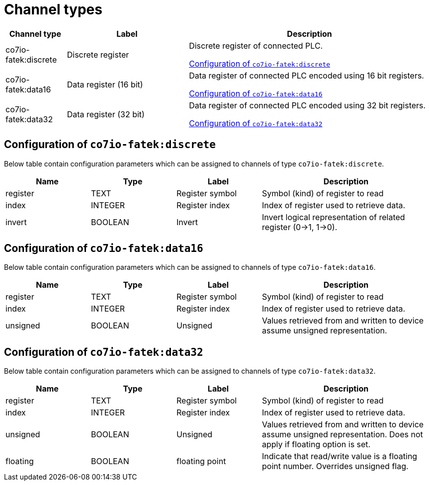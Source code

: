 
= Channel types

[cols="1,2,4"]
|===
|Channel type | Label ^|Description

| co7io-fatek:discrete
| Discrete register
| Discrete register of connected PLC.

<<co7io-fatek:discrete>>

| co7io-fatek:data16
| Data register (16 bit)
| Data register of connected PLC encoded using 16 bit registers.

<<co7io-fatek:data16>>

| co7io-fatek:data32
| Data register (32 bit)
| Data register of connected PLC encoded using 32 bit registers.

<<co7io-fatek:data32>>

|===


[[co7io-fatek:discrete]]
== Configuration of `co7io-fatek:discrete`

Below table contain configuration parameters which can be assigned to channels of type `co7io-fatek:discrete`.

[width="100%",caption="Channel type discrete configuration",cols="1,1,1,2"]
|===
|Name | Type | Label ^|Description

| register
| TEXT
| Register symbol
| Symbol (kind) of register to read

| index
| INTEGER
| Register index
| Index of register used to retrieve data.

| invert
| BOOLEAN
| Invert
| Invert logical representation of related register (0->1, 1->0).

|===


[[co7io-fatek:data16]]
== Configuration of `co7io-fatek:data16`

Below table contain configuration parameters which can be assigned to channels of type `co7io-fatek:data16`.

[width="100%",caption="Channel type data16 configuration",cols="1,1,1,2"]
|===
|Name | Type | Label ^|Description

| register
| TEXT
| Register symbol
| Symbol (kind) of register to read

| index
| INTEGER
| Register index
| Index of register used to retrieve data.

| unsigned
| BOOLEAN
| Unsigned
| Values retrieved from and written to device assume unsigned representation.

|===


[[co7io-fatek:data32]]
== Configuration of `co7io-fatek:data32`

Below table contain configuration parameters which can be assigned to channels of type `co7io-fatek:data32`.

[width="100%",caption="Channel type data32 configuration",cols="1,1,1,2"]
|===
|Name | Type | Label ^|Description

| register
| TEXT
| Register symbol
| Symbol (kind) of register to read

| index
| INTEGER
| Register index
| Index of register used to retrieve data.

| unsigned
| BOOLEAN
| Unsigned
| Values retrieved from and written to device assume unsigned representation. Does not apply if floating option is set.

| floating
| BOOLEAN
| floating point
| Indicate that read/write value is a floating point number. Overrides unsigned flag.

|===



